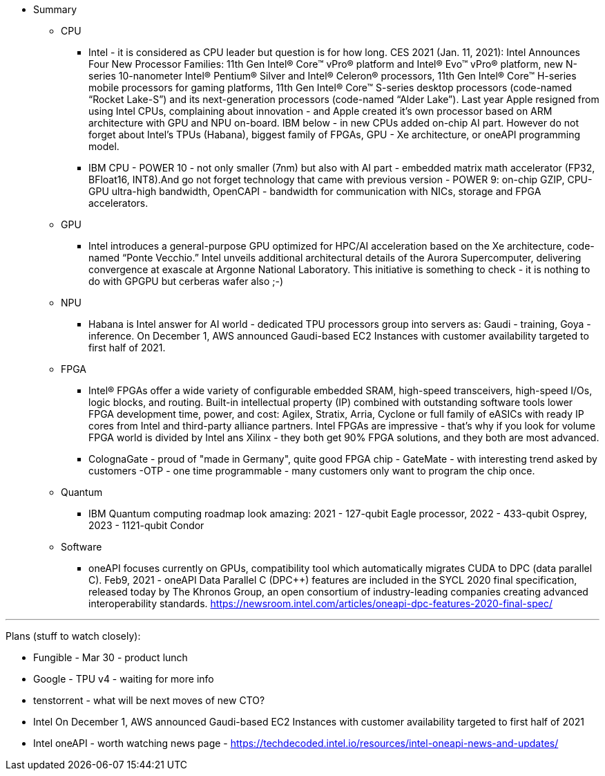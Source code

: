 

* Summary 



** CPU

*** Intel - it is considered as CPU leader but question is for how long. CES 2021 (Jan. 11, 2021): Intel Announces Four New Processor Families: 11th Gen Intel® Core™ vPro® platform and Intel® Evo™ vPro® platform, new N-series 10-nanometer Intel® Pentium® Silver and Intel® Celeron® processors, 11th Gen Intel® Core™ H-series mobile processors for gaming platforms, 11th Gen Intel® Core™ S-series desktop processors (code-named “Rocket Lake-S”) and its next-generation processors (code-named “Alder Lake”).
Last year Apple resigned from using Intel CPUs, complaining about innovation - and Apple created it's own processor based on ARM architecture with GPU and NPU on-board. IBM below - in new CPUs added on-chip AI part.
However do not forget about Intel's TPUs (Habana), biggest family of FPGAs, GPU - Xe architecture, or oneAPI programming model.

*** IBM CPU - POWER 10 - not only smaller (7nm) but also with AI part - embedded matrix math accelerator (FP32, BFloat16, INT8).And go not forget technology that came with previous version - POWER 9: on-chip GZIP, CPU-GPU ultra-high bandwidth, OpenCAPI - bandwidth for communication with NICs, storage and FPGA accelerators.






** GPU

*** Intel introduces a general-purpose GPU optimized for HPC/AI acceleration based on the Xe architecture, code-named “Ponte Vecchio.”  Intel unveils additional architectural details of the Aurora Supercomputer, delivering convergence at exascale at Argonne National Laboratory. This initiative is something to check - it is nothing to do with GPGPU but cerberas wafer also ;-)





** NPU

*** Habana is Intel answer for AI world - dedicated TPU processors group into servers as: Gaudi - training, Goya - inference. On December 1, AWS announced Gaudi-based EC2 Instances with customer availability targeted to first half of 2021.









** FPGA

*** Intel® FPGAs offer a wide variety of configurable embedded SRAM, high-speed transceivers, high-speed I/Os, logic blocks, and routing. Built-in intellectual property (IP) combined with outstanding software tools lower FPGA development time, power, and cost: Agilex, Stratix, Arria, Cyclone or full family of eASICs with ready IP cores from Intel and third-party alliance partners.
Intel FPGAs are impressive - that's why if you look for volume FPGA world is divided by Intel ans Xilinx - they both get 90% FPGA solutions, and they both are most advanced.


*** ColognaGate - proud of "made in Germany", quite good FPGA chip - GateMate - with interesting trend asked by customers -OTP - one time programmable - many customers only want to program the chip once.





** Quantum
*** IBM Quantum computing roadmap look amazing: 2021 - 127-qubit Eagle processor, 2022 - 433-qubit Osprey, 2023 - 1121-qubit Condor




** Software
*** oneAPI focuses currently on GPUs, compatibility tool which automatically migrates CUDA to DPC (data parallel C++). Feb9, 2021 - oneAPI Data Parallel C++ (DPC++) features are included in the SYCL 2020 final specification, released today by The Khronos Group, an open consortium of industry-leading companies creating advanced interoperability standards. link:https://newsroom.intel.com/articles/oneapi-dpc-features-2020-final-spec/[]





---

Plans (stuff to watch closely):

* Fungible - Mar 30 - product lunch
* Google - TPU v4 - waiting for more info
* tenstorrent - what will be next moves of new CTO?
* Intel On December 1, AWS announced Gaudi-based EC2 Instances with customer availability targeted to first half of 2021
* Intel oneAPI - worth watching news page - link:https://techdecoded.intel.io/resources/intel-oneapi-news-and-updates/[]

